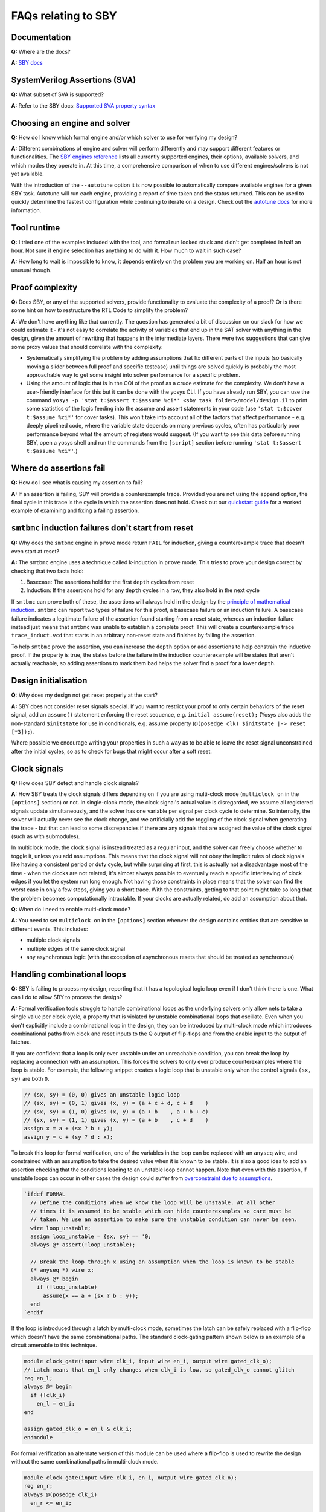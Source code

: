 FAQs relating to SBY
--------------------

Documentation
^^^^^^^^^^^^^

**Q:** Where are the docs?

**A:** `SBY docs <https://yosyshq.readthedocs.io/projects/sby/en/latest/index.html>`_


SystemVerilog Assertions (SVA)
^^^^^^^^^^^^^^^^^^^^^^^^^^^^^^

**Q:** What subset of SVA is supported?

**A:** Refer to the SBY docs: `Supported SVA property syntax
<https://yosyshq.readthedocs.io/projects/sby/en/latest/verific.html#supported-sva-property-syntax>`_


Choosing an engine and solver
^^^^^^^^^^^^^^^^^^^^^^^^^^^^^

**Q:** How do I know which formal engine and/or which solver to use for
verifying my design?

**A:** Different combinations of engine and solver will perform differently and
may support different features or functionalities.  The `SBY engines reference
<https://yosyshq.readthedocs.io/projects/sby/en/latest/reference.html#engines-section>`_
lists all currently supported engines, their options, available solvers, and
which modes they operate in.  At this time, a comprehensive comparison of when
to use different engines/solvers is not yet available.

With the introduction of the ``--autotune`` option it is now possible to
automatically compare available engines for a given SBY task.  Autotune will run
each engine, providing a report of time taken and the status returned.  This can
be used to quickly determine the fastest configuration while continuing to
iterate on a design. Check out the `autotune docs
<https://yosyshq.readthedocs.io/projects/sby/en/latest/autotune.html>`_ for more
information.

Tool runtime
^^^^^^^^^^^^

**Q:** I tried one of the examples included with the tool, and formal run looked stuck and didn't
get completed in half an hour. Not sure if engine selection has anything to do with it. How much to
wait in such case?

**A:** How long to wait is impossible to know, it depends entirely on the problem you are working
on. Half an hour is not unusual though.


Proof complexity
^^^^^^^^^^^^^^^^

**Q:** Does SBY, or any of the supported solvers, provide functionality to evaluate the complexity
of a proof? Or is there some hint on how to restructure the RTL Code to simplify the problem?

**A:** We don't have anything like that currently. The question has generated a bit of discussion on
our slack for how we could estimate it - it's not easy to correlate the activity of variables that
end up in the SAT solver with anything in the design, given the amount of rewriting that happens in
the intermediate layers. There were two suggestions that can give some proxy values that should
correlate with the complexity:

- Systematically simplifying the problem by adding assumptions that fix different parts of the
  inputs (so basically moving a slider between full proof and specific testcase) until things are
  solved quickly is probably the most approachable way to get some insight into solver performance
  for a specific problem.

- Using the amount of logic that is in the COI of the proof as a crude estimate for the complexity.
  We don't have a user-friendly interface for this but it can be done with the yosys CLI. If you
  have already run SBY, you can use the command ``yosys -p 'stat t:$assert t:$assume %ci*' <sby task
  folder>/model/design.il`` to print some statistics of the logic feeding into the assume and assert
  statements in your code (use ``'stat t:$cover t:$assume %ci*'`` for cover tasks). This won't take
  into account all of the factors that affect performance - e.g. deeply pipelined code, where the
  variable state depends on many previous cycles, often has particularly poor performance beyond
  what the amount of registers would suggest. (If you want to see this data before running SBY, open
  a yosys shell and run the commands from the ``[script]`` section before running ``'stat t:$assert
  t:$assume %ci*'``.)


Where do assertions fail
^^^^^^^^^^^^^^^^^^^^^^^^

**Q:** How do I see what is causing my assertion to fail?

**A:** If an assertion is failing, SBY will provide a counterexample trace.
Provided you are not using the ``append`` option, the final cycle in this trace
is the cycle in which the assertion does not hold.  Check out our `quickstart
guide <https://yosyshq.readthedocs.io/projects/sby/en/latest/quickstart.html>`_
for a worked example of examining and fixing a failing assertion.

``smtbmc`` induction failures don't start from reset
^^^^^^^^^^^^^^^^^^^^^^^^^^^^^^^^^^^^^^^^^^^^^^^^^^^^

**Q:** Why does the ``smtbmc`` engine in ``prove`` mode return ``FAIL`` for induction, giving a
counterexample trace that doesn't even start at reset?

**A:** The ``smtbmc`` engine uses a technique called k-induction in ``prove`` mode. This tries to
prove your design correct by checking that two facts hold:

#. Basecase: The assertions hold for the first ``depth`` cycles from reset
#. Induction: If the assertions hold for any ``depth`` cycles in a row, they also hold in the next cycle

If ``smtbmc`` can prove both of these, the assertions will always hold in the design by
the `principle of mathematical induction <https://en.wikipedia.org/wiki/Mathematical_induction>`_.
``smtbmc`` can report two types of failure for this proof, a basecase failure or an induction
failure. A basecase failure indicates a legitimate failure of the assertion found starting from
a reset state, whereas an induction failure instead just means that ``smtbmc`` was unable to establish
a complete proof. This will create a counterexample trace ``trace_induct.vcd`` that starts in an
arbitrary non-reset state and finishes by failing the assertion.

To help ``smtbmc`` prove the assertion, you can increase the ``depth`` option or add assertions
to help constrain the inductive proof. If the property is true, the states before the failure
in the induction counterexample will be states that aren't actually reachable, so adding assertions
to mark them bad helps the solver find a proof for a lower ``depth``.

Design initialisation
^^^^^^^^^^^^^^^^^^^^^

**Q:** Why does my design not get reset properly at the start?

**A:** SBY does not consider reset signals special. If you want to restrict your proof to only
certain behaviors of the reset signal, add an ``assume()`` statement enforcing the reset sequence,
e.g. ``initial assume(reset);`` (Yosys also adds the non-standard ``$initstate`` for use in
conditionals, e.g. assume property (``@(posedge clk) $initstate |-> reset [*3]);``).

Where possible we encourage writing your properties in such a way as to be able to leave the reset
signal unconstrained after the initial cycles, so as to check for bugs that might occur after a soft
reset.

Clock signals
^^^^^^^^^^^^^

**Q:** How does SBY detect and handle clock signals?

**A:** How SBY treats the clock signals differs depending on if you are using multi-clock mode
(``multiclock on`` in the ``[options]`` section) or not. In single-clock mode, the clock signal's
actual value is disregarded, we assume all registered signals update simultaneously, and the solver
has one variable per signal per clock cycle to determine. So internally, the solver will actually
never see the clock change, and we artificially add the toggling of the clock signal when generating
the trace - but that can lead to some discrepancies if there are any signals that are assigned the
value of the clock signal (such as with submodules).

In multiclock mode, the clock signal is instead treated as a regular input, and the solver can
freely choose whether to toggle it, unless you add assumptions. This means that the clock signal
will not obey the implicit rules of clock signals like having a consistent period or duty cycle, but
while surprising at first, this is actually not a disadvantage most of the time - when the clocks
are not related, it's almost always possible to eventually reach a specific interleaving of clock
edges if you let the system run long enough. Not having those constraints in place means that the
solver can find the worst case in only a few steps, giving you a short trace. With the constraints,
getting to that point might take so long that the problem becomes computationally intractable. If
your clocks are actually related, do add an assumption about that.


**Q:** When do I need to enable multi-clock mode?

**A:** You need to set ``multiclock on`` in the ``[options]`` section whenver the design contains entities that are sensitive to different events.
This includes:

- multiple clock signals
- multiple edges of the same clock signal
- any asynchronous logic (with the exception of asynchronous resets that should be treated as synchronous)

Handling combinational loops
^^^^^^^^^^^^^^^^^^^^^^^^^^^^

**Q:** SBY is failing to process my design, reporting that it has a topological logic loop even
if I don't think there is one. What can I do to allow SBY to process the design?

**A:** Formal verification tools struggle to handle combinational loops as the underlying solvers
only allow nets to take a single value per clock cycle, a property that is violated by unstable
combinational loops that oscillate. Even when you don't explicitly include a combinational loop
in the design, they can be introduced by multi-clock mode which introduces combinational
paths from clock and reset inputs to the Q output of flip-flops and from the enable input to the
output of latches.

If you are confident that a loop is only ever unstable under an unreachable condition, you can
break the loop by replacing a connection with an assumption. This forces the solvers to only
ever produce counterexamples where the loop is stable. For example, the following snippet
creates a logic loop that is unstable only when the control signals ``(sx, sy)`` are both ``0``.

.. code-block:: systemverilog

   // (sx, sy) = (0, 0) gives an unstable logic loop
   // (sx, sy) = (0, 1) gives (x, y) = (a + c + d, c + d    )
   // (sx, sy) = (1, 0) gives (x, y) = (a + b    , a + b + c)
   // (sx, sy) = (1, 1) gives (x, y) = (a + b    , c + d    )
   assign x = a + (sx ? b : y);
   assign y = c + (sy ? d : x);

To break this loop for formal verification, one of the variables in the loop can be replaced with an
``anyseq`` wire, and constrained with an assumption to take the desired value when it is known to
be stable. It is also a good idea to add an assertion checking that the conditions leading to an
unstable loop cannot happen. Note that even with this assertion, if unstable loops can occur in other
cases the design could suffer from `overconstraint due to assumptions`_.

.. code-block:: systemverilog

   `ifdef FORMAL
     // Define the conditions when we know the loop will be unstable. At all other
     // times it is assumed to be stable which can hide counterexamples so care must be
     // taken. We use an assertion to make sure the unstable condition can never be seen.
     wire loop_unstable;
     assign loop_unstable = {sx, sy} == '0;
     always @* assert(!loop_unstable);

     // Break the loop through x using an assumption when the loop is known to be stable
     (* anyseq *) wire x;
     always @* begin
       if (!loop_unstable)
         assume(x == a + (sx ? b : y)); 
     end
   `endif

If the loop is introduced through a latch by multi-clock mode, sometimes the latch can be safely
replaced with a flip-flop which doesn't have the same combinational paths. The standard clock-gating
pattern shown below is an example of a circuit amenable to this technique.

.. code-block:: systemverilog

   module clock_gate(input wire clk_i, input wire en_i, output wire gated_clk_o);
   // Latch means that en_l only changes when clk_i is low, so gated_clk_o cannot glitch
   reg en_l;
   always @* begin
     if (!clk_i)
       en_l = en_i;
   end

   assign gated_clk_o = en_l & clk_i;
   endmodule

For formal verification an alternate version of this module can be used where
a flip-flop is used to rewrite the design without the same combinational paths
in multi-clock mode.

.. code-block:: systemverilog

   module clock_gate(input wire clk_i, en_i, output wire gated_clk_o);
   reg en_r;
   always @(posedge clk_i)
     en_r <= en_i;

   assign gated_clk_o = en_r && clk_i;
   endmodule

Semantics of "disable iff"
^^^^^^^^^^^^^^^^^^^^^^^^^^

**Q:** I would have expected the following to pass. Why does it not pass?

.. code-block:: systemverilog

   assume property (@(posedge clock) A |-> B disable iff (reset));
   assert property (@(posedge clock) A && !reset |-> B );

**A:** Both of those properties are two simulation cycles long, because the
clock edge between those two cycles is part of the property. The ``disable iff``
statement behaves similar to an *asynchronous* reset that is not sampled
by the clock, thus the sequence ``A && !B && !reset ##1 reset`` will disable
the assumption, but will not disable the assertion in the above example.

Overconstraint due to assumptions
^^^^^^^^^^^^^^^^^^^^^^^^^^^^^^^^^

**Q:** Is it possible for assumptions to hide counterexamples even when they do not share
any logic with assertions?

**A:** Yes, if all counterexamples to the assertions also violate the assumptions they
would be hidden. This normally happens if the assumptions make it impossible for the design
to progress without violating them meaning assertions can vacuously pass even though they
can never be witnessed to hold. `Witness cover traces`_ can be used to try to guard against
this type of failure, but care should be taken when applying assumptions, preferring
assumptions on top-level I/O over internal signals. An extreme example of overconstraint
would be a design that fails the `PREUNSAT check`_.

PREUNSAT check
^^^^^^^^^^^^^^

**Q:** Can SBY detect when assumptions prevent any progress for the design?

**A:** The ``smtbmc`` engine is able to perform ``PREUNSAT`` checks for each
bound. These check that there is at least one trace of that length that obeys
all of the assumptions. Failure of the ``PREUNSAT`` check is clear evidence of
overconstraint, however there are many cases of overconstraint it is unable
to catch. For example, if the design is able to stall indefinitely in one state,
this allows arbitrary length traces so PREUNSAT will pass even if the design is
subsequently overconstrained.

Witness cover traces
^^^^^^^^^^^^^^^^^^^^

**Q:** How do I produce witness cover traces for a passing assertion?

**A:** Check out the `witness cover section
<https://yosyshq.readthedocs.io/projects/ap120/en/latest/#witness-cover>`_ of our
whitepaper, `Weak precondition cover and witness for SVA properties
<https://yosyshq.readthedocs.io/projects/ap120>`_.

.. Running multiple checks
.. ^^^^^^^^^^^^^^^^^^^^^^^
 
.. **Q:** Is it possible to have more than 1 liveness property check in single formal run?

.. **A:** Yes, add to SBY file.

Can liveness properties fail
^^^^^^^^^^^^^^^^^^^^^^^^^^^^
 
**Q:** Is it possible to have liveness property to fail? Or will it just get stuck in formal run 

**A:** We don't recommend using liveness properties - it's almost always better to replace with an
assertion of something happening within a certain timeframe.

The example our CTO gives is of a design that is stuck in a deadlock, but it has a 64 bit counter
and when that overflows, things start up again. Liveness will tell you "yup, this design will do
things eventually" but it really doesn't help you because that 64 bit counter is so large that your
design will basically never start again.
